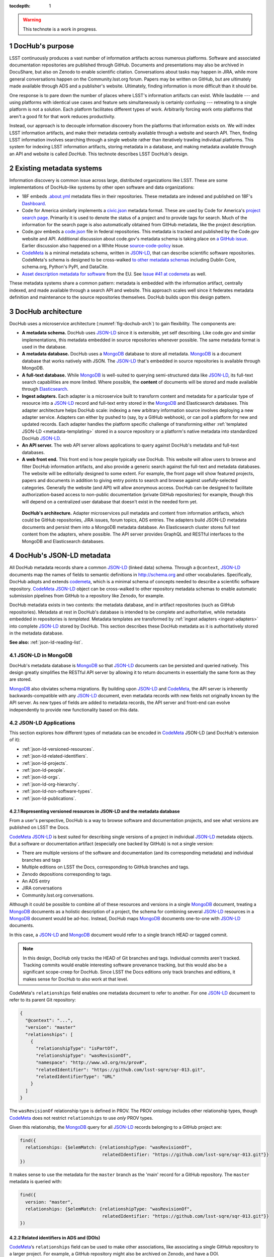 :tocdepth: 1

.. sectnum::

.. warning::

   This technote is a work in progress.

DocHub's purpose
================

LSST continuously produces a vast number of information artifacts across numerous platforms.
Software and associated documentation repositories are published through GitHub.
Documents and presentations may also be archived in DocuShare, but also on Zenodo to enable scientific citation.
Conversations about tasks may happen in JIRA, while more general conversations happen on the Community.lsst.org forum.
Papers may be written on GitHub, but are ultimately made available through ADS and a publisher's website.
Ultimately, finding information is more difficult than it should be.

One response is to pare down the number of places where LSST's information artifacts can exist.
While laudable --- and using platforms with identical use cases and feature sets simultaneously is certainly confusing --- retreating to a single platform is not a solution.
Each platform facilitates different types of work.
Arbitrarily forcing work onto platforms that aren't a good fit for that work reduces productivity.

Instead, our approach is to decouple information discovery from the platforms that information exists on.
We will index LSST information artifacts, and make their metadata centrally available through a website and search API.
Then, finding LSST information involves searching through a single website rather than iteratively trawling individual platforms.
This system for indexing LSST information artifacts, storing metadata in a database, and making metadata available through an API and website is called *DocHub*.
This technote describes LSST DocHub's design.

Existing metadata systems
=========================

Information discovery is common issue across large, distributed organizations like LSST.
These are some implementations of DocHub-like systems by other open software and data organizations:

- 18F embeds `.about.yml <https://github.com/18F/about_yml>`__ metadata files in their repositories. These metadata are indexed and published on 18F's `Dashboard <https://18f.gsa.gov/dashboard>`__.
- Code for America similarly implements a `civic.json <https://github.com/codeforamerica/brigade/blob/master/README-Project-Search.md>`__ metadata format. These are used by Code for America's `project search page <https://www.codeforamerica.org/brigade/projects>`__. Primarily it is used to denote the status of a project and to provide tags for search. Much of the information for the search page is also automatically obtained from GitHub metadata, like the project description.
- Code.gov embeds a `code.json <https://code.gov/#/policy-guide/docs/compliance/inventory-code>`__ file in federal repositories. This metadata is tracked and published by the Code.gov website and API. Additional discussion about code.gov's metadata schema is taking place on `a GitHub issue <https://github.com/presidential-innovation-fellows/code-gov-web/issues/41>`__. Earlier discussion also happened on a White House `source-code-policy <https://github.com/WhiteHouse/source-code-policy/issues/117>`_ issue.
- CodeMeta_ is a minimal metadata schema, written in JSON-LD_, that can describe scientific software repositories. CodeMeta's schema is designed to be cross-walked `to other metadata schemas <https://github.com/codemeta/codemeta/blob/master/crosswalk.csv>`_ including Dublin Core, schema.org, Python's PyPI, and DataCite.
- `Asset description metadata for software <https://joinup.ec.europa.eu/asset/adms_foss/home>`__ from the EU. See `Issue #41 at codemeta <https://github.com/codemeta/codemeta/issues/41>`__ as well.

These metadata systems share a common pattern: metadata is embedded with the information artifact, centrally indexed, and made available through a search API and website.
This approach scales well since it federates metadata definition and maintenance to the source repositories themselves.
DocHub builds upon this design pattern.

.. _arch:

DocHub architecture
===================

DocHub uses a microservice architecture (:numref:`fig-dochub-arch`) to gain flexibility.
The components are:

- **A metadata schema.** DocHub uses JSON-LD_ since it is extensible, yet self describing. Like code.gov and similar implementations, this metadata embedded in source repositories whenever possible.
  The same metadata format is used in the database.
- **A metadata database.** DocHub uses a MongoDB_ database to store all metadata. MongoDB_ is a document database that works natively with JSON. The JSON-LD_ that's embedded in source repositories is available through MongoDB.
- **A full-text database.** While MongoDB_ is well-suited to querying semi-structured data like JSON-LD_, its full-text search capabilities are more limited. Where possible, the **content** of documents will be stored and made available through Elasticsearch_.
- **Ingest adapters.** Each adapter is a microservice built to transform content and metadata for a particular type of resource into a JSON-LD_ record and full-text entry stored in the MongoDB_ and Elasticsearch databases. This adapter architecture helps DocHub scale: indexing a new arbitrary information source involves deploying a new adapter service. Adapters can either by pushed to (say, by a GitHub webhook), or can poll a platform for new and updated records. Each adapter handles the platform specific challenge of transforming either :ref:`templated JSON-LD <metadata-templating>` stored in a source repository or a platform's native metadata into standardized DocHub JSON-LD_.
- **An API server.** The web API server allows applications to query against DocHub's metadata and full-text databases.
- **A web front end.** This front end is how people typically use DocHub. This website will allow users to browse and filter DocHub information artifacts, and also provide a generic search against the full-text and metadata databases. The website will be editorially designed to some extent. For example, the front page will show featured projects, papers and documents in addition to giving entry points to search and browse against usefully-selected categories. Generally the website (and API) will allow anonymous access. DocHub can be designed to facilitate authorization-based access to non-public documentation (private GitHub repositories) for example, though this will depend on a centralized user database that doesn't exist in the needed form yet.

.. figure:: /_static/dochub_arch.svg
   :name: fig-dochub-arch
   :alt: LSST DocHub implementation architecture. See :ref:`arch`.

   **DocHub's architecture.**
   Adapter microservices pull metadata and content from information artifacts, which could be GitHub repositories, JIRA issues, forum topics, ADS entries.
   The adapters build JSON-LD metadata documents and persist them into a MongoDB metadata database.
   An Elasticsearch cluster stores full text content from the adapters, where possible.
   The API server provides GraphQL and RESTful interfaces to the MongoDB and Elasticsearch databases.

DocHub's JSON-LD metadata
=========================

All DocHub metadata records share a common JSON-LD_ (linked data) schema.
Through a ``@context``, JSON-LD_ documents map the names of fields to semantic definitions in http://schema.org and other vocabularies.
Specifically, DocHub adopts and extends codemeta_, which is a minimal schema of concepts needed to describe a scientific software repository.
CodeMeta_ JSON-LD_ object can be cross-walked to other repository metadata schemas to enable automatic submission pipelines from GitHub to a repository like Zenodo, for example.

DocHub metadata exists in two contexts: the metadata database, and in artifact repositories (such as GitHub repositories).
Metadata at rest in DocHub's database is intended to be complete and authoritative, while metadata embedded in repositories is *templated*.
Metadata templates are transformed by :ref:`ingest adapters <ingest-adapters>` into complete JSON-LD_ stored by DocHub.
This section describes these DocHub metadata as it is authoritatively stored in the metadata database.

**See also:** :ref:`json-ld-reading-list`.

JSON-LD in MongoDB
------------------

DocHub's metadata database is MongoDB_ so that JSON-LD_ documents can be persisted and queried natively.
This design greatly simplifies the RESTful API server by allowing it to return documents in essentially the same form as they are stored.

MongoDB_ also obviates schema migrations.
By building upon JSON-LD_ and CodeMeta_, the API server is inherently backwards-compatible with any JSON-LD_ document, even metadata records with new fields not originally known by the API server.
As new types of fields are added to metadata records, the API server and front-end can evolve independently to provide new functionality based on this data.

.. todo::

   How are collections structured?
   One collection per data class?
   Or, one collection for everything?

JSON-LD Applications
--------------------

This section explores how different types of metadata can be encoded in CodeMeta_ JSON-LD (and DocHub's extension of it):

- :ref:`json-ld-versioned-resources`.
- :ref:`json-ld-related-identifiers`.
- :ref:`json-ld-projects`.
- :ref:`json-ld-people`.
- :ref:`json-ld-orgs`.
- :ref:`json-ld-org-hierarchy`.
- :ref:`json-ld-non-software-types`.
- :ref:`json-ld-publications`.

.. _json-ld-versioned-resources:

Representing versioned resources in JSON-LD and the metadata database
^^^^^^^^^^^^^^^^^^^^^^^^^^^^^^^^^^^^^^^^^^^^^^^^^^^^^^^^^^^^^^^^^^^^^

From a user's perspective, DocHub is a way to browse software and documentation projects, and see what versions are published on LSST the Docs.

CodeMeta_ JSON-LD_ is best suited for describing single versions of a project in individual JSON-LD_ metadata objects.
But a software or documentation artifact (especially one backed by GitHub) is not a single version:

- There are multiple versions of the software and documentation (and its corresponding metadata) and individual branches and tags
- Multiple editions on LSST the Docs, corresponding to GitHub branches and tags.
- Zenodo depositions corresponding to tags.
- An ADS entry
- JIRA conversations
- Community.lsst.org conversations.

Although it could be possible to combine all of these resources and versions in a single MongoDB_ document, treating a MongoDB_ documents as a holistic description of a project, the schema for combining several JSON-LD_ resources in a MongoDB_ document would be ad-hoc.
Instead, DocHub maps MongoDB_ documents one-to-one with JSON-LD_ documents.

In this case, a JSON-LD_ and MongoDB_ document would refer to a single branch HEAD or tagged commit.

.. note::

   In this design, DocHub only tracks the HEAD of Git branches and tags. Individual commits aren't tracked. Tracking commits would enable interesting software provenance tracking, but this would also be a significant scope-creep for DocHub. Since LSST the Docs editions only track branches and editions, it makes sense for DocHub to also work at that level.

CodeMeta's ``relationships`` field enables one metadata document to refer to another.
For one JSON-LD_ document to refer to its parent Git repository:

.. code-block:: json

   {
     "@context": "...",
     "version": "master"
     "relationships": [
       {
         "relationshipType": "isPartOf",
         "relationshipType": "wasRevisionOf",
         "namespace": "http://www.w3.org/ns/prov#",
         "relatedIdentifier": "https://github.com/lsst-sqre/sqr-013.git",
         "relatedIdentifierType": "URL"
       }
     ]
   }

The ``wasRevisionOf`` relationship type is defined in PROV.
The PROV ontology includes other relationship types, though CodeMeta_ does not restrict ``relationships`` to use *only* PROV types.

Given this relationship, the MongoDB_ query for all JSON-LD_ records belonging to a GitHub project are:

.. code-block:: text

   find({
     relationships: {$elemMatch: {relationshipType: "wasRevisionOf",
                                  relatedIdentifier: "https://github.com/lsst-sqre/sqr-013.git"}}
   })

It makes sense to use the metadata for the ``master`` branch as the 'main' record for a GitHub repository.
The ``master`` metadata is queried with:

.. code-block:: text

   find({
     version: "master",
     relationships: {$elemMatch: {relationshipType: "wasRevisionOf",
                                  relatedIdentifier: "https://github.com/lsst-sqre/sqr-013.git"}}
   })

.. _json-ld-related-identifiers:

Related identifiers in ADS and (DOIs)
^^^^^^^^^^^^^^^^^^^^^^^^^^^^^^^^^^^^^

CodeMeta_\ ‘s ``relationships`` field can be used to make other associations, like associating a single GitHub repository to a larger project.
For example, a GitHub repository might also be archived on Zenodo, and have a DOI.

.. code-block:: json

   {
     "@context": "...",
     "version": "v1",
     "relationships": [
       {
         "relationshipType": "compiles",
         "relatedIdentifier": "doi:10.5281/zenodo.153867",
         "relatedIdentifierType": "DOI"
       }
     ]
   }

This example shows that the ``v1`` tag of this software repository was compiled into the Zenodo archived entity.

The `Zenodo deposition resource documentation <https://zenodo.org/dev#restapi-rep>`_ describes possible ``relationshipType``\ s.

- isCitedBy
- cites
- isSupplementTo
- isSupplementedBy
- isNewVersionOf
- isPreviousVersionOf
- isPartOf
- hasPart
- compiles
- isCompiledBy
- isIdenticalTo
- isAlternateIdentifier

``relatedIdentifiers`` supported by Zenodo are:

- DOI
- Handle
- ARK
- PURL
- ISSN
- ISBN
- PubMed ID
- PubMed Central ID
- ADS Bibliographic Code
- arXiv
- Life Science Identifiers (LSID)
- EAN-13
- ISTC
- URNs and URLs

.. _json-ld-projects:

Relationships to projects
^^^^^^^^^^^^^^^^^^^^^^^^^

``relationships`` can support linking an artifact to larger multi-repository projects.
For example, we want to associate Science Pipelines packages to Science Pipelines itself.

For this, we'd use a `isPartOf` relationship:

.. code-block:: json

   {
     "@context": "...",
     "version": "master"
     "relationships": [
       {
         "relationshipType": "isPartOf",
         "relatedIdentifier": "https://github.com/lsst/pipelines_docs.git",
         "relatedIdentifierType": "URL"
       }
     ]
   }

In this example, the metadata record is declared as a part of the ``pipelines_docs`` GitHub repo, since ``pipelines_docs`` 'represents' the LSST Science Pipelines.
(See below for additional relationship types).

Alternatively, it might be useful to create JSON-LD_ metadata records corresponding to a product or product, such as ``lsst_apps``.

.. note::

   `isPartOf <https://schema.org/isPartOf>`_ is a schema.org term. It is also in the Zenodo relationship vocabulary.

.. _json-ld-people:

Representing people in JSON-LD
^^^^^^^^^^^^^^^^^^^^^^^^^^^^^^

In CodeMeta_ JSON-LD_, authors are specified in an ``agents`` field.
For example:

.. code-block:: json

   {
      "@context": "...",
      "agents": [
        {
          "@id": "https://orcid.org/0000-0003-3001-676X",
          "@type": "person",
          "email": "jsick@lsst.org",
          "name": "Jonathan Sick",
          "affiliation": "AURA/LSST",
          "mustbeCited": true,
          "isMaintainer": true,
          "isRightsHolder": false,
        }
      ]
   }

Note that the ``@id`` field is an ORCiD.
From a linked-data perspective, adopting ORCiDs as identifiers for people allows us to leverage other data sources, including journals and ADS, more effectively.

ORCiD is not currently required by LSST.
An alternative to ORCiD is to treat metadata records served through DocHub's RESTful API as authoritative records.
The DocHub URL for a person's record becomes their ``@id``.

.. _json-ld-orgs:

Representing organizations and copyright holders in JSON-LD
^^^^^^^^^^^^^^^^^^^^^^^^^^^^^^^^^^^^^^^^^^^^^^^^^^^^^^^^^^^

In addition to authors, ``agents`` can indicate the involvement of organizations, and even indicate what organizations hold copyright:

.. code-block:: json

   {
      "@context": "...",
      "agents": [
        {
          "@type": "organization",
          "name": "Association of Universities for Research in Astronomy",
          "isRightsHolder": true,
          "isMaintainer": false,
          "role": {
            "namespace": "http://www.ngdc.noaa.gov/metadata/published/xsd/schema/resources/Codelist/gmxCodelists.xml#CI_RoleCode",
            "roleCode": "rightsHolder"
          }
         },
      ]
   }

The ``role`` field provides detailed information about the role an agent plays.

.. note::

   In CodeMeta_, examples show the role as ``copyrightHolder``, however the namespace has a ``rightHolder`` instead.

Other roles are:

- ``resourceProvider``: party that supplies the resource.
- ``custodian``: party that accepts accountability and responsibility for the data and ensures appropriate care and maintenance of the resource.
- ``owner``: party that owns the resource.
- ``sponsor``: party that sponsors the resource.
- ``user``: party who uses the resource.
- ``distributor``: party who distributes the resource.
- ``originator``: party who created the resource.
- ``pointOfContact``: party who can be contacted for acquiring knowledge about or acquisition of the resource.
- ``principleInvestorigator``: key party responsible for gathering information and conducting research.
- ``processor``: party who has processed the data in a manner such that the resource has been modified.
- ``publisher``: party who published the resource.
- ``author``: party who authored the resource.
- ``coAuthor``: party who jointly authors the resource.
- ``collaborator``: party who assists with the generation of the resource other than the principal investigator.
- ``editor``: party who reviewed or modified the resource to improve the content.
- ``mediator``: a class of entity that mediates access to the resource and for whom the resource is intended or useful.
- ``rightsHolder``: party owning or managing rights over the resource.
- ``contributor``: party contributing to the resource.
- ``funder``: party providing monetary support for the resource.
- ``stakeholder``: party who has an interest in the resource or the use of the resource.

.. seealso::

   `The codelist schema documentation <http://www.ngdc.noaa.gov/metadata/published/xsd/schema/resources/Codelist/gmxCodelists.xml#CI_RoleCode>`_ authoritatively describes these roles.

.. _json-ld-org-hierarchy:

Describing organizational hierarchy
^^^^^^^^^^^^^^^^^^^^^^^^^^^^^^^^^^^

One search pattern for DocHub, especially by LSST staff, is to browse artifacts by the organization that made them (LSST subsystems, and teams).
The ``subOrganization`` type and ``parentOrganization`` build an organizational hierarchy:

.. code-block:: json

   {
      "@context": "...",
      "agents": [
        {
          "@type": "organization",
          "name": "Association of Universities for Research in Astronomy",
          "isRightsHolder": true,
          "isMaintainer": false,
          "role": {
            "namespace": "http://www.ngdc.noaa.gov/metadata/published/xsd/schema/resources/Codelist/gmxCodelists.xml#CI_RoleCode",
            "roleCode": "rightsHolder"
          }
         },
         {
           "@type": "organization",
           "name": "Large Synoptic Survey Telescope",
           "parentOrganization": "Association of Universities for Research in Astronomy",
           "isRightHolder": false,
           "isMaintainer": false
         },
         {
           "@type": "organization",
           "name": "Data Management",
           "parentOrganization": "Large Synoptic Survey Telescope",
           "isRightHolder": false,
           "isMaintainer": false
         },
         {
           "@type": "organization",
           "name": "Science Quality and Reliability Engineering Team",
           "parentOrganization": "Data Management",
           "isRightHolder": false,
           "isMaintainer": true
         }

      ]
   }

.. _json-ld-non-software-types:

Types for non-software artifacts
^^^^^^^^^^^^^^^^^^^^^^^^^^^^^^^^

CodeMeta_ JSON-LD was designed to designed to represent software projects, see the ``@type``:

.. code-block:: json

   {
     "@context":"https://raw.githubusercontent.com/codemeta/codemeta/master/codemeta.jsonld",
     "@type": "SoftwareSourceCode",
   }

schema.org types
""""""""""""""""

``SoftwareSourceCode`` is a schema.org_ ``@type``: http://schema.org/SoftwareSourceCode.
`SoftwareSourceCode`_ is derives from a schema.org_ CreativeWork_.

Some other derived types from schema.org_ that may be useful are:

- `ScholarlyArticle <http://schema.org/ScholarlyArticle>`_ for peer-reviewed articles.
- `Conversation <http://schema.org/Conversation>`_, for forum topics or GitHub issue threads.
- `SocialMediaPosting <http://schema.org/SocialMediaPosting>`_, for tweets.

**See also:** :ref:`json-ld-publications`.

Zenodo types
""""""""""""

These are artifact types defined by the `Zenodo deposition schema <https://zenodo.org/dev#restapi-rep-meta>`_:

- ``publication``: Publication, with ``publication_type``:

  - ``book``: Book
  - ``section``: Book section
  - ``conferencepaper``: Conference paper
  - ``article``: Journal article
  - ``patent``: Patent
  - ``preprint``: Preprint
  - ``report``: Report
  - ``softwaredocumentation``: Software documentation
  - ``thesis``: Thesis
  - ``technicalnote``: Technical note
  - ``workingpaper``: Working paper
  - ``other``: Other

- ``poster``: Poster
- ``presentation``: Presentation
- ``dataset``: Dataset
- ``image``: Image, with ``image_type``:

  - ``figure``: Figure
  - ``plot``: Plot
  - ``drawing``: Drawing
  - ``diagram``: Diagram
  - ``photo``: Photo
  - ``other``: Other

- ``video``: Video/Audio
- ``software``: Software

In a JSON-LD_ sense, DocHub will use schema.org_ types, but should be capable of cross-walking metadata to and from these Zenodo types.

.. _json-ld-publications:

Representation of publications
^^^^^^^^^^^^^^^^^^^^^^^^^^^^^^

schema.org_ has full support for describing scholarly articles using JSON-LD_:

This is Example 2 from schema.org's ScholarlyArticle_ documentation:

.. code-block:: json

   {
     "@context": "http://schema.org", 
     "@graph": [
       {
           "@id": "#issue", 
           "@type": "PublicationIssue", 
           "issueNumber": "5", 
           "datePublished": "2012", 
           "isPartOf": {
               "@id": "#periodical", 
               "@type": [
                   "PublicationVolume", 
                   "Periodical"
               ], 
               "name": "Cataloging & Classification Quarterly", 
               "issn": [
                   "1544-4554", 
                   "0163-9374"
               ], 
               "volumeNumber": "50", 
               "publisher": "Taylor & Francis Group"
           }
       }, 
       {
           "@type": "ScholarlyArticle", 
           "isPartOf": "#issue", 
           "description": "The library catalog as a catalog of works was an infectious idea, which together with research led to reconceptualization in the form of the FRBR conceptual model. Two categories of lacunae emerge--the expression entity, and gaps in the model such as aggregates and dynamic documents. Evidence needed to extend the FRBR model is available in contemporary research on instantiation. The challenge for the bibliographic community is to begin to think of FRBR as a form of knowledge organization system, adding a final dimension to classification. The articles in the present special issue offer a compendium of the promise of the FRBR model.", 
           "sameAs": "http://dx.doi.org/10.1080/01639374.2012.682254", 
           "about": [
               "Works", 
               "Catalog"
           ], 
           "pageEnd": "368", 
           "pageStart": "360", 
           "name": "Be Careful What You Wish For: FRBR, Some Lacunae, A Review", 
           "author": "Smiraglia, Richard P."
       }
     ]
   }

And Example 3 from ScholarlyArticle_:

.. code-block:: json

   {
     "@context": "http://schema.org", 
     "@graph": [
       {
         "@id": "#issue4",
         "@type": "PublicationIssue",
         "datePublished": "2006-10",
         "issueNumber": "4"
       },
       {
         "@id": "#volume50",
         "@type": "PublicationVolume",
         "volumeNumber": "50"
       },
       {
         "@id": "#periodical",
         "@type": "Periodical",
         "name": "Library Resources and Technical Services"
       },
       {
         "@id": "#article",
         "@type": "ScholarlyArticle",
         "author": "Carlyle, Allyson.",
         "isPartOf": [
           {
             "@id": "#periodical"
           },
           {
             "@id": "#volume50"
           },
           {
             "@id": "#issue4"
           }
         ],
         "name": "Understanding FRBR as a Conceptual Model: FRBR and the Bibliographic Universe",
         "pageEnd": "273",
         "pageStart": "264"
       }
     ]
   }

**Example 3** establishes bibliographic information with a ``@graph`` containing PublicationIssue_, PublicationVolume_, and Periodical_ objects.
These three objects are connected to the publication with ``isPartOf``, however there's no explicit relationship between the issue, volume and periodical.

Alternatively, **Example 2** has two objects in its ``@graph``: a PublicationIssue_ (that includes PublicationVolume_ and Periodical_ metadata in its type), and a ScholarlyArticle_.
The ScholarlyArticle_ links to PublicationIssue_ through an ``isPartOf`` relationship.
Thus **Example 2** establishes a complete semantic relationship between the article, issue, volume and periodical.
**Example 2** is preferred.

The schema.org approach is slightly different from CodeMeta_ since it encapsulates several simultaneous relations in a ``relationships`` array.
This is ideal since it allows us to connect a paper not only to its journal context, but also to associated source code and datasets.

Another difference is that DocHub JSON-LD_ does not tend to use ``@graph``\ s; instead one resource is mapped to a MongoDB_ document.
This is one possible approach to using ``relationships`` and folding Journal information into the relationship type:

.. code-block:: json

   {
     "@context": "...",
     "@type": "ScholarlyArticle",
     "relationships": [
       {
         "relationshipType": "isSupplementTo",
         "relatedIdentifier": "https://github.com/lsst/example_analysis_software.git",
         "relatedIdentifierType": "URL"
       },
       {
         "relationshipType" "isPartOf",
         "@id": "#issue", 
         "@type": [
             "PublicationVolume", 
             "Periodical",
             "PublicationIssue"
         ], 
         "name": "Cataloging & Classification Quarterly", 
         "volumeNumber": "50", 
         "issueNumber": "5",
         "publisher": "Taylor & Francis Group"
         "pageEnd": "368",
         "partStart": "360",
       },
       {
         "relationshipType": "isIdenticalTo",
         "relatedIdentifier": "doi:...",
         "relatedIdentifierType": "DOI"
       },
     ],
     "name": "Article's Name",
     "description": "Article's abstract ..."
   }

.. _metadata-templating:

JSON-LD metadata templates
==========================

Although complete JSON-LD_ metadata documents can be embedded in GitHub (and similar) repositories, managing metadata this way may not be sustainable.
First, some metadata changes with each commit, and the time of commit (such ``dateModified``).
Second, a lot of metadata is inherent to a repository and its content.
Git commit trees contain information to build contributor metadata, the ``LICENSE`` file authoritatively defines the repository's license, and the document's text authoritatively describes its content.
Repeating information inherent to the GitHub repository in a metadata file introduces fragility.

DocHub's approach is to shift the responsibility of building a complete metadata record to the :ref:`ingest adapter <ingest-adapters>`.
To help the ingest adapter, and to store metadata that *can* be statically managed, we store *metadata templates* in the Git repository.

Interpolation objects
---------------------

For example, consider the ``licenseId`` field in a DocHub JSON-LD_ metadata object:

.. code-block:: json

   {
     "@context": "...",
     "licenseId": "MIT"
   }

Instead of hard-coding the license's `SPDX Id <https://spdx.org/license-list>`__, we can direct the adapter to interpolate a metadata template to include license information from the GitHub API:

.. code-block:: json

   {
     "@context": "...",
     "licenseId": {"@template": "GitHubLicenseId"}
   }

An object with ``@template`` field is an *interpolation object*.
The value of ``@template`` is the name of a metadata interpolator known to the :ref:`ingest adapter <ingest-adapters>`.

The interpolation object may contain additional fields that act as arguments to the interpolation function.
For example, The ``GitContributors`` interpolator can take additional agents who aren't reflected in a Git repos's history:

.. code-block:: json

   {
     "@context": "...",
     "agents": {"@template": "GitContributors",
                "additionalAgents": [
                  {
                    "@type": "organization",
                    "name": "Science Quality and Reliability Engineering Team",
                    "parentOrganization": "Data Management",
                    "isRightHolder": false,
                    "isMaintainer": true
                  }
                ]
   }

These additional agents can be organizations (shown in this example), or additional authors that aren't Git contributors.

.. _ingest-adapters:

Ingest Adapters
===============

Ingest adapters are microservices that take an artifact in its native form, and index it in the DocHub databases.
That is, it transforms the artifact's native metadata into DocHub JSON-LD_ metadata.
Each type of artifact has a dedicated ingest adapter microservice.
This way all platform-specific logic is contained within individual ingest adapter code bases.
The DocHub API server does not largely need to know about platforms; it only needs to interpret metadata in DocHub's schema.

Ingest adapters can either be designed for pulling artifact updates, or being pushed update's from the artifact's platform.
For example, GitHub repositories can emit webhook events that trigger ingest adapters.
Alternatively, ingest adapters can poll for updates from platforms that do not support webhooks.

Kubernetes deployment pattern
-----------------------------

Since DocHub is deployed with Kubernetes, adapters are expected to be deployed as Kubernetes pods in the same cluster as the API server and databases.

Adapters that recieve HTTP POST requests from webhooks are configured with Kubernetes ingress resources, which gives them an external IP.

Being in the same cluster, the adapters can directly connect with the MongoDB_ and Elasticsearch instances, which removes any need for an intermediate API layer.
This arrangement does require that adapters are trusted.
Every adapter will need to be managed by DocHub's DevOps team.

Example: Sphinx Technote Adapter
--------------------------------

This section explores how adapters work through the example of DM's Sphinx technotes.
Technotes are GitHub repositories published through LSST the Docs.

This adapter is a web (HTTP) server.
It needs a public ingress, and should be in the same cluster (namely, Kubernetes cluster) as the MongoDB_ and Elasticsearch databases.

The adapter has a ``HTTP POST`` endpoint that receives a `GitHub webhook <https://developer.github.com/webhooks/>`_ that is configured directly in the technote's GitHub repository.
GitHub triggers webhooks for different events; the `PushEvent <https://developer.github.com/v3/activity/events/types/#pushevent>`_ is useful since it's triggered whenever the repository is updated with new content, regardless of the branch.
From the webhook ``POST``, the adapter receives a payload of information about the commits in the push, including:

- ``ref``: The Git ref that was pushed to (typically a branch name),
- ``head``: The SHA ref of the HEAD of the commits. For GitHub repositories, DocHub only tracks the head of each branch or a tag, not individual commits.
- ``commits``: an array of commit objects, including ``commits[][url]``, the API URL of each commit in the push.

From this commit information, the adapter begins to build a metadata record for the repository.
First, the adapter looks at the ``lsstmeta.json`` file in the repository.
Most likely, this is a :ref:`templated JSON-LD file <metadata-templating>`, which requires the adapter to run metadata interpolators to build a complete ``lsstmeta.json`` JSON-LD_ file.
To facilitate this, the adapter performs a shallow clone of the entire repository so that the adapter's interpolation pipeline can scrape metadata from the repository content (such as the document's title and abstract).
The adapter can also GitHub's API to query for structured information that GitHub has about the repository, such as committers to build authorship metadata, or parsed license information.
Once built, the adapter inserts the JSON-LD_ object in the resource's MongoDB_ document.

In addition, the adapter also extracts text from the technote's reStructedText and inserts that content into Elasticsearch.

DocHub API server
=================

Authentication and authorization
--------------------------------

DocHub's API will require auth infrastructure:

- Some resources will be embargoed (particularly, draft papers in private GitHub repositories) and classified (for example, access-controlled documents in DocuShare).
- Some fields *within* resources may be access controlled. For example, there may be a desire to make email addresses in records of people available only to authenticated project and science collaboration users.

LSST does not currently have a general purpose authentication system and user database capable of supporting authorization tasks.
There are some work-arounds for this:

- Permit DocHub to *only* index public information. The *metadata* of a classified DocuShare document may be considered public and indexed, but the *content* would not be indexed by Elasticsearch. In this case, the metadata adapters are required to enforce data classification.
- Use GitHub. GitHub OAuth would authenticate users and GitHub's permissions model would be used for authorization. That is, only those who can see a GitHub repository would be able to view it on DocHub. One problem here is that not everyone is LSST is on GitHub. Second, access controls on DocuShare do not map to GitHub organizations.
- Use Slack. This is a tenable authentication solution since everyone in the project and science collaborations have (or can have) an https://lsstc.slack.com Slack account, making `Slack-based OAuth authentication <https://api.slack.com/docs/sign-in-with-slack>`_  possible. The https://slack.com/api/users.identity endpoint can include information about a user's Slack team memberships. This could be a convenient way of establishing authorization.

In the long term, an ideal solution would be to have a central LSST and community user database.
That database provide university user authentication.
It would also be the best place to establish groups that define permissions.
Indeed, DocuShare, GitHub, Slack permissions and groups ought to be derived from this central database.

In the near term, we can launch DocHub as a completely open system, though a system for checking authorizations should be anticipated in the original design.

RESTful API
-----------

DocHub API server will provide a basic RESTful API to access JSON-LD_ documents:

.. code-block:: text

   GET https://dochub.lsst.codes/metadata/identifier.json

This provides two important features for linked-data datasets:

1. The URL for a JSON-LD_ document serves as the universal identifier for a resource, in a linked-data sense. For example, a ``relationships`` field in one JSON-LD_ document can use a DocHub REST API URL of another artifact as the ``relatedIdentifier``.
2. Third-party metadata services can ingest this JSON-LD_.

Implementation
^^^^^^^^^^^^^^

For consistency with LSST Data Management's technology stack, the RESTful API will be deployed as a Flask_ application.

The ID of a DocHub JSON-LD_ document can be derived from its MongoDB_ ``ObjectId``, which is a universally unique identifier for every MongoDB_ document.

Additional questions
^^^^^^^^^^^^^^^^^^^^

1. Should DocHub fully-resolve the metadata of all related resources (as much as is possible) by walking the link tree? This could argument to the HTTP GET request.
2. Should the RESTful API provide JSON-LD_ transformation functionality, like `framing <http://json-ld.org/spec/latest/json-ld-framing/>`_ (customizing the representation of a JSON-LD_ document), `expansion <http://json-ld.org/spec/latest/json-ld-api/#expansion-algorithms>`_ (inlining the context with field names) and `flattening <http://json-ld.org/spec/latest/json-ld/#flattened-document-form>`_ (collecting individual field's data and context in separate JSON objects).

GraphQL API
-----------

In addition to the RESTful API, DocHub should provide a GraphQL_ API through a ``/graphql`` endpoint.
Whereas RESTful APIs are oriented towards CRUD operations on resources, GraphQL_ is designed to efficiently populate data in user interfaces, which usually iterate over a subset of data in many resources.
In REST, it's often necessary to build custom endpoints that efficiently provide data to populate a UI.
With GraphQL_, the query specifies exactly what the shape of the output dataset is.

Implementation
^^^^^^^^^^^^^^

DataHub's GraphQL API will be implemented with the Graphene_ package *within* the Flask application.
All GraphQL_ queries are served from a single ``/graphql`` endpoint.

Type system
^^^^^^^^^^^

GraphQL uses a `type system <http://graphql.org/learn/schema/>`_ so that the server can validate and resolve GraphQL's arbitrary requests.
DocHub's GraphQL implementation will need to distill the various types of information expressed in JSON-LD as basic GraphQL types like Person and Organization, and `interfaces <http://graphql.org/learn/schema/#interfaces>`_ like Artifact for hierarchies that include types like SoftwareRepository, GitRef, LsstTheDocsEdition, DocuShareDeposition, ZenodoDeposition, and so forth.

Overall, the GraphQL API should be designed to efficiently populate DocHub's front-end user interface (whereas the REST and JSON-LD API is designed to be cross-walked to other metadata systems).

.. _json-ld-reading-list:

Appendix: JSON-LD reading list
==============================

- `JSON-LD best practices <http://json-ld.org/spec/latest/json-ld-api-best-practices/>`__.
- `Building a better book in the browser <http://journal.code4lib.org/articles/10668>`__.
- `Linked Data Patterns <http://patterns.dataincubator.org/book/index.html>`__
- `Indexing bibliographic linked data with JSON-LD, ElasticSearch <http://journal.code4lib.org/articles/7949>`__.
- `JSON-LD: Building meaningful data APIs <http://blog.codeship.com/json-ld-building-meaningful-data-apis/>`__.
- `BibJSON <http://okfnlabs.org/bibjson/>`__ describes resources with JSON objects with fields defined in BibTeX. Being JSON, it's also possible to describe these files with JSON-LD.

.. _CodeMeta: https://github.com/codemeta/codemeta
.. _GraphQL: http://graphql.org
.. _Flask: http://flask.pocoo.org
.. _Graphene: http://graphene-python.org
.. _JSON-LD: http://json-ld.org
.. _MongoDB: https://docs.mongodb.com/manual/
.. _zenodo_metadata: https://zenodo.org/dev#restapi-rep-meta
.. _Elasticsearch: https://www.elastic.co/products/elasticsearch

.. _schema.org: http://schema.org
.. _SoftwareSourceCode: http://schema.org/SoftwareSourceCode
.. _CreativeWork: http://schema.org/CreativeWork
.. _ScholarlyArticle: http://schema.org/ScholarlyArticle
.. _PublicationIssue: http://schema.org/PublicationIssue
.. _PublicationVolume: http://schema.org/PublicationVolume
.. _Periodical: http://schema.org/Periodical
